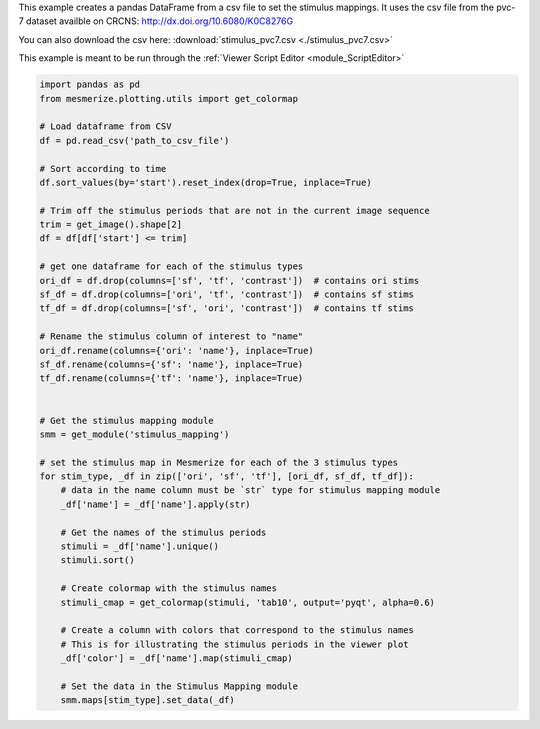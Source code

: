 This example creates a pandas DataFrame from a csv file to set the stimulus mappings. It uses the csv file from the pvc-7 dataset availble on CRCNS: http://dx.doi.org/10.6080/K0C8276G

You can also download the csv here: :download:`stimulus_pvc7.csv <./stimulus_pvc7.csv>`

This example is meant to be run through the :ref:`Viewer Script Editor <module_ScriptEditor>`

.. code-block:: python

    import pandas as pd
    from mesmerize.plotting.utils import get_colormap

    # Load dataframe from CSV
    df = pd.read_csv('path_to_csv_file')

    # Sort according to time
    df.sort_values(by='start').reset_index(drop=True, inplace=True)

    # Trim off the stimulus periods that are not in the current image sequence
    trim = get_image().shape[2]
    df = df[df['start'] <= trim]

    # get one dataframe for each of the stimulus types
    ori_df = df.drop(columns=['sf', 'tf', 'contrast'])  # contains ori stims
    sf_df = df.drop(columns=['ori', 'tf', 'contrast'])  # contains sf stims
    tf_df = df.drop(columns=['sf', 'ori', 'contrast'])  # contains tf stims

    # Rename the stimulus column of interest to "name"
    ori_df.rename(columns={'ori': 'name'}, inplace=True)
    sf_df.rename(columns={'sf': 'name'}, inplace=True)
    tf_df.rename(columns={'tf': 'name'}, inplace=True)


    # Get the stimulus mapping module
    smm = get_module('stimulus_mapping')

    # set the stimulus map in Mesmerize for each of the 3 stimulus types
    for stim_type, _df in zip(['ori', 'sf', 'tf'], [ori_df, sf_df, tf_df]):
        # data in the name column must be `str` type for stimulus mapping module
        _df['name'] = _df['name'].apply(str)

        # Get the names of the stimulus periods
        stimuli = _df['name'].unique()
        stimuli.sort()

        # Create colormap with the stimulus names
        stimuli_cmap = get_colormap(stimuli, 'tab10', output='pyqt', alpha=0.6)

        # Create a column with colors that correspond to the stimulus names
        # This is for illustrating the stimulus periods in the viewer plot
        _df['color'] = _df['name'].map(stimuli_cmap)

        # Set the data in the Stimulus Mapping module
        smm.maps[stim_type].set_data(_df)
